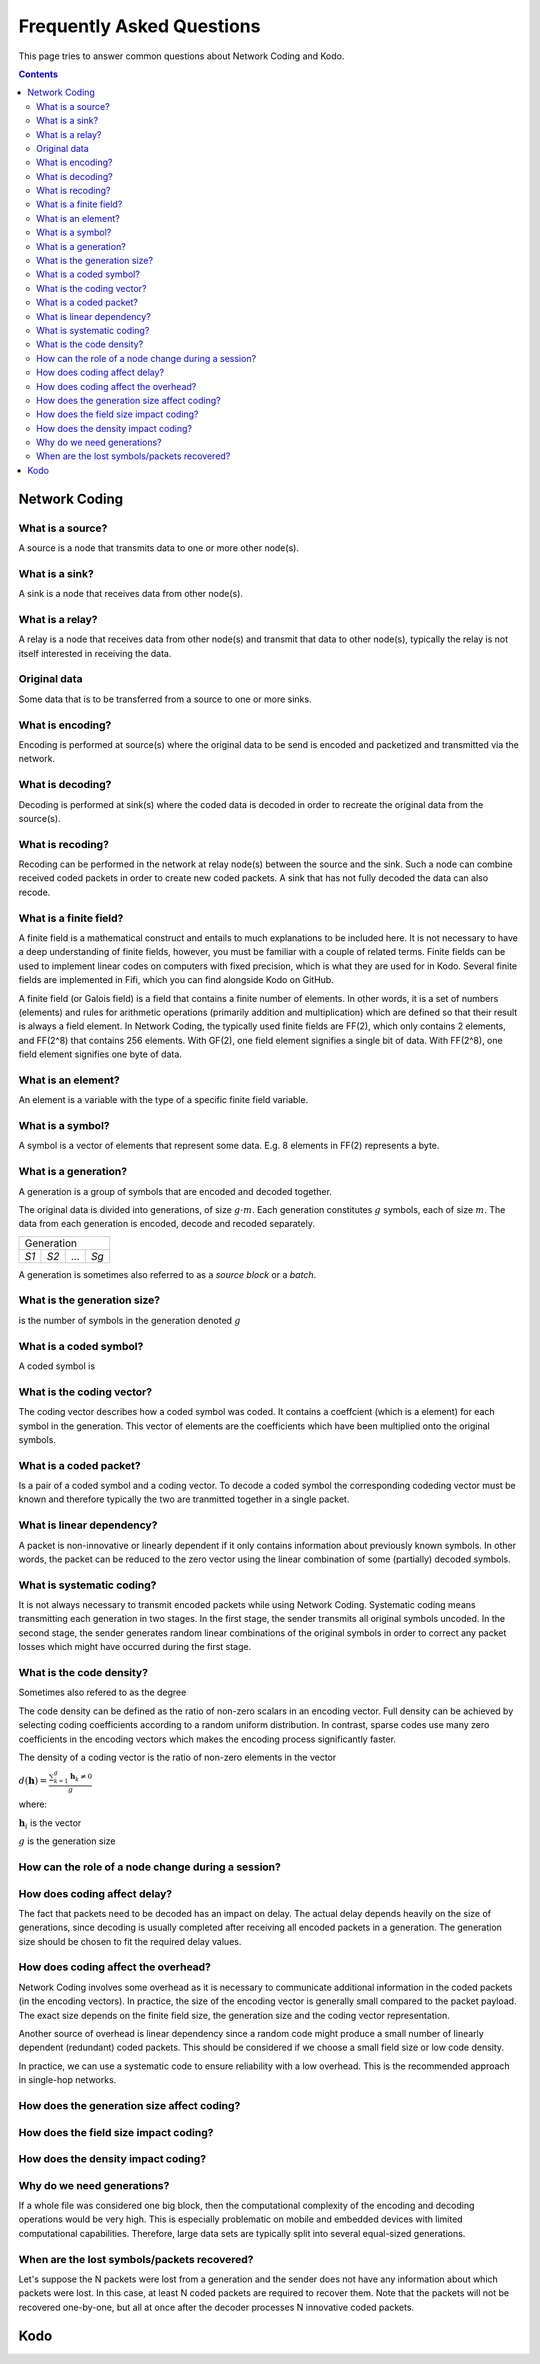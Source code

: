Frequently Asked Questions
==========================

.. _faq:

This page tries to answer common questions about Network Coding and Kodo.


.. contents::


Network Coding
--------------

What is a source?
.................

A source is a node that transmits data to one or more other node(s).

What is a sink?
...............

A sink is a node that receives data from other node(s).

What is a relay?
................

A relay is a node that receives data from other node(s) and transmit that data to other node(s), typically the relay is not itself interested in receiving the data.

Original data
.............
 
Some data that is to be transferred from a source to one or more sinks.

What is encoding?
.................

Encoding is performed at source(s) where the original data to be send is encoded and packetized and transmitted via the network.

What is decoding?
.................

Decoding is performed at sink(s) where the coded data is decoded in order to recreate the original data from the source(s).

What is recoding?
.................

Recoding can be performed in the network at relay node(s) between the source and the sink. Such a node can combine received coded packets in order to create new coded packets. A sink that has not fully decoded the data can also recode.


What is a finite field?
.......................


A finite field is a mathematical construct and entails to much explanations to be included here. It is not necessary to have a deep understanding of finite fields, however, you must be familiar with a couple of related terms. Finite fields can be used to implement linear codes on computers with fixed precision, which is what they are used for in Kodo. Several finite fields are implemented in Fifi, which you can find alongside Kodo on GitHub.

A finite field (or Galois field) is a field that contains a finite number of
elements. In other words, it is a set of numbers (elements) and rules for
arithmetic operations (primarily addition and multiplication) which are defined
so that their result is always a field element. In Network Coding, the typically
used finite fields are FF(2), which only contains 2 elements, and FF(2^8) that
contains 256 elements. With GF(2), one field element signifies a single bit of
data. With FF(2^8), one field element signifies one byte of data.


What is an element?
...................

An element is a variable with the type of a specific finite field variable.

What is a symbol?
.................

A symbol is a vector of elements that represent some data. E.g. 8 elements in FF(2) represents a byte.


What is a generation?
.....................

A generation is a group of symbols that are encoded and decoded together.

The original data is divided into generations, of size :math:`g \cdot m`. Each generation constitutes :math:`g` symbols, each of size :math:`m`. The data from each generation is encoded, decode and recoded separately.

====  ====  =====  ====
Generation
-----------------------
*S1*  *S2*   ...   *Sg*
====  ====  =====  ====

A generation is sometimes also referred to as a *source block* or a *batch*.

What is the generation size?
............................

is the number of symbols in the generation denoted :math:`g`


What is a coded symbol?
.......................

A coded symbol is


What is the coding vector?
..........................

The coding vector describes how a coded symbol was coded. It contains a coeffcient (which is a element) for each symbol in the generation. This vector of elements are the coefficients which have been multiplied onto the original symbols.



What is a coded packet?
.......................

Is a pair of a coded symbol and a coding vector. To decode a coded symbol the corresponding codeding vector must be known and therefore typically the two are tranmitted together in a single packet.

===============  ===============
          Packet
--------------------------------
Vector          Coded Symbol
===============  ===============


What is linear dependency?
..........................

A packet is non-innovative or linearly dependent if it only
contains information about previously known symbols. In other words, the
packet can be reduced to the zero vector using the linear combination of some
(partially) decoded symbols.

What is systematic coding?
..........................

It is not always necessary to transmit encoded packets while using
Network Coding. Systematic coding means transmitting each generation in two
stages. In the first stage, the sender transmits all original symbols uncoded.
In the second stage, the sender generates random linear combinations of the
original symbols in order to correct any packet losses which might have
occurred during the first stage.

What is the code density? 
.........................

Sometimes also refered to as the degree

The code density can be defined as the ratio of non-zero scalars in an
encoding vector. Full density can be achieved by selecting coding coefficients
according to a random uniform distribution. In contrast, sparse codes use
many zero coefficients in the encoding vectors which makes the encoding process
significantly faster.

The density of a coding vector is the ratio of non-zero elements in the vector

:math:`d(\boldsymbol{h}) = \frac{\sum_{k=1}^g \boldsymbol{h}_k \neq 0}{g}`

where:

:math:`\boldsymbol{h}_i` is the vector

:math:`g` is the generation size



How can the role of a node change during a session?
...................................................

How does coding affect delay?
.............................

The fact that packets need to be decoded has an impact on delay.
The actual delay depends heavily on the size of generations, since decoding is
usually completed after receiving all encoded packets in a generation.
The generation size should be chosen to fit the required delay values.


How does coding affect the overhead?
....................................

Network Coding involves some overhead as it is necessary to communicate
additional information in the coded packets (in the encoding vectors).
In practice, the size of the encoding vector is generally small compared to
the packet payload. The exact size depends on the finite field size, the
generation size and the coding vector representation.

Another source of overhead is linear dependency since a random code might
produce a small number of linearly dependent (redundant) coded packets.
This should be considered if we choose a small field size or low code density.

In practice, we can use a systematic code to ensure reliability with a
low overhead. This is the recommended approach in single-hop networks.

How does the generation size affect coding?
...........................................

How does the field size impact coding?
......................................

How does the density impact coding?
...................................

Why do we need generations?
...........................

If a whole file was considered one big block, then the
computational complexity of the encoding and decoding operations would
be very high. This is especially problematic on mobile and embedded devices
with limited computational capabilities. Therefore, large data sets are
typically split into several equal-sized generations.


When are the lost symbols/packets recovered?
............................................

Let's suppose the N packets were lost from a generation and the sender does
not have any information about which packets were lost. In this case, at least
N coded packets are required to recover them. Note that the packets will not be
recovered one-by-one, but all at once after the decoder processes N innovative
coded packets.

Kodo
----



